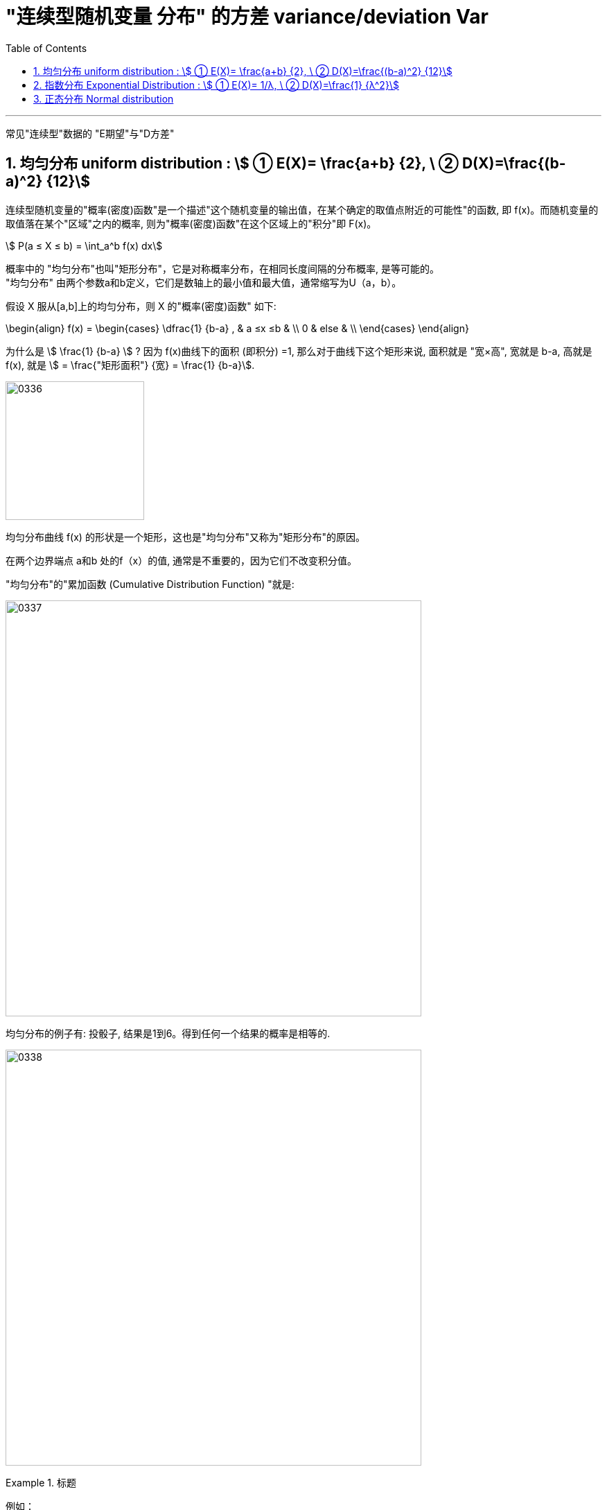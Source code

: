 

= "连续型随机变量 分布" 的方差 variance/deviation Var
:sectnums:
:toclevels: 3
:toc: left

---

常见"连续型"数据的 "E期望"与"D方差"

== 均匀分布 uniform distribution : stem:[ ① E(X)= \frac{a+b} {2}, \ ② D(X)=\frac{(b-a)^2} {12}]

连续型随机变量的"概率(密度)函数"是一个描述"这个随机变量的输出值，在某个确定的取值点附近的可能性"的函数, 即 f(x)。而随机变量的取值落在某个"区域"之内的概率, 则为"概率(密度)函数"在这个区域上的"积分"即 F(x)。

stem:[ P(a ≤ X ≤ b) = \int_a^b f(x) dx]


概率中的 "均匀分布"也叫"矩形分布"，它是对称概率分布，在相同长度间隔的分布概率, 是等可能的。  +
"均匀分布" 由两个参数a和b定义，它们是数轴上的最小值和最大值，通常缩写为U（a，b）。

假设 X 服从[a,b]上的均匀分布，则 X 的"概率(密度)函数" 如下:

\begin{align}
f(x) = \begin{cases}
 \dfrac{1} {b-a} , & a ≤x ≤b   & \\
  0  &  else &  \\
\end{cases}
\end{align}


为什么是 stem:[ \frac{1} {b-a}  ] ?  因为 f(x)曲线下的面积 (即积分) =1, 那么对于曲线下这个矩形来说, 面积就是 "宽×高", 宽就是 b-a, 高就是 f(x), 就是 stem:[ = \frac{"矩形面积"} {宽} = \frac{1} {b-a}].


image:img/0336.png[,200]

均匀分布曲线 f(x) 的形状是一个矩形，这也是"均匀分布"又称为"矩形分布"的原因。

在两个边界端点 a和b 处的f（x）的值, 通常是不重要的，因为它们不改变积分值。



"均匀分布"的"累加函数 (Cumulative Distribution Function) "就是:

image:img/0337.png[,600]

均匀分布的例子有:  投骰子, 结果是1到6。得到任何一个结果的概率是相等的.


image:img/0338.png[,600]

.标题
====
例如： +
image:img/0339.png[,600]
====

.标题
====
例如： +
image:img/0340.png[,600]
====


image:img/0341.png[,700]


---

== 指数分布 Exponential Distribution : stem:[ ① E(X)= 1/λ, \ ② D(X)=\frac{1} {λ^2}]

....
Exponential /ˌeks-pəˈnenʃl/

1.( mathematics 数) of or shown by an exponent 指数的；幂的；由指数表示的
2.( formal ) ( of a rate of increase 增长率 ) becoming faster and faster 越来越快的

an exponential curve/function 指数曲线╱函数

ex-, 向外。-pon, 放置，词源同pose, component.即展开，描述美好的前景，引申义拥护，鼓吹。同时用来指数学术语指数（据说来自笛尔卡）。
....


"指数分布"和"泊松分布"息息相关.

.标题
====
例如： +
你的商店, 一周中的每天, 卖出馒头的起伏还是很大的, 利用泊松分布, 可以画出每日卖出馒头数的概率函数.

下面来讨论另外一个问题，馒头卖出之间的时间间隔：

image:img/0342.jpg[,500]


可以看出也是随机变量（也就是图中的 T1、T2、T3、⋯ ），馒头卖出的个数, 是离散型数据. 而时间间隔, 则是"连续型"的随机变量。

如果知道这个时间间隔，你就能调整好服务员人数（时间间隔短，需要的服务人员就多; 反之, 需要的就少）

之前得到的泊松分布, 让我们知道了每天卖出的馒头数，所以下面按天来分析看看。

假如某一天没有卖出馒头，比如说周三吧，这意味着，周二最后卖出的馒头，和周四最早卖出的馒头中间至少间隔了一天：

当然也可能运气不好，周二也没有卖出馒头。那么卖出两个馒头的时间间隔就隔了两天，但无论如何时间间隔都是大于一天的：

image:img/0343.jpg[,500]

而某一天没有卖出馒头的概率, 可以由泊松分布得出：

image:img/0345.png[,900]


指数分布中的λ, 是"每日平均卖出的馒头数". 如果λ 越大，也就是说每日卖出的馒头越多，那么两个馒头之间的时间间隔必然越短(时间间隔越密集)，这点从图像上也可以看出。

当 λ 较小的时候，比如λ=1 ，即一天只卖出一个馒头，那么两个馒头间卖出的时间间隔Y, 大于1 (即大于1天)的可能性, 就很大（下图是"指数分布"的"概率(密度)函数"图像，对应的概率是曲线下面积.）


image:img/0346.jpg[,400]


而如果λ 较大的时候，比如λ=3 ，一天卖出三个馒头，那么两个馒头之间的卖出时间间隔Y, 大于1天 的可能性, 就已经变得很小了：

image:img/0347.jpg[,400]

最后总结, 即: +
每日卖出馒头的数目X, 服从"泊松分布", 即 stem:[ X ~ P(λ)] +
卖出馒头的时间间隔Y, 服从:指数分布".  即 stem:[ Y ~ Exp(λ)]. "指数分布"的英文是 Exponential Distribution

它们的期望分别为： +
"泊松分布"的期望 : stem:[ E(X)=λ] +
"指数分布"的期望: stem:[ E(Y)= 1/λ]


*E(X) 的含义是"平均每日卖出的馒头数"，而E(Y) 是"每个馒头之间卖出的平均时间间隔"，所以两者是"倒数"关系：每日卖出的量越多, 自然两个馒头间的间隔时间越短，每日卖出的量越少, 自然间隔时间越长。*

====

类似于泊松分布，指数分布也有一个参数λ。实际上，指数分布与泊松分布密切相关：**如果在某时间段内事件发生的次数, 呈"泊松分布"，那么，事件之间的时间间隔便呈"指数分布"。**

例如, 如果抵达某家银行的客户人数呈"泊松分布"，比如说λ=12人/小时，那么，他们抵达的时间间隔, 则呈"指数分布"，平均值 μ= 1/λ = 1/12，或者说5分钟。


一句话总结： +
泊松分布是: 单位时间内, 独立事件发生次数的概率分布. +
指数分布是 : 独立事件的时间间隔 的概率分布.

请注意是"独立事件"，泊松分布和指数分布的前提是: 事件之间不能有关联。

.标题
====
例如： +
image:img/0348.png[,700]

image:img/0349.png[,]

====



*指数分布, 是用来预测"直到下一个事件（即成功，失败，到达等）的等待时间".*

*一小时内到达商店的顾客数量，每年发生的地震数量， 这个是"速率, 或事件率". 即: stem:[ \frac{"事件发生的次数"} {"单位时间"}], 即 参数λ, 用在"泊松分布"中.*

**但当我们对"事件之间的经过时间"来建模时，我们倾向于是用"时间", 而不是用"速率"来表示. 如, 某机器可以正常开机的年数是10年(而不是说每年0.1次故障), 客户每10分钟到达一次. 即: stem:[\frac{"1次事件横跨的时间(即'下一次事件'与'上一次事件'发生的时间间隔)"} {"发生1次事件(即单位数量的事件)"} ], 即 stem:[ 1/λ]. 使用在"指数分布"中的.**

如果您每小时获得3个客户（stem:[ λ=\frac{"客户数量"} {"单位小时"}]），则意味着您每1/3小时获得1个客户（stem:[ 1/λ=\frac{"1个客户横跨1/3小时"} {"来1个客户"}]）。

所以, 对于指数分布来说, X〜Exp(0.25) 中的 0.25 是什么? 这个数字是 "泊松分布中的λ", 即"在单位时间内（一分钟，一小时或一年），该事件平均发生0.25次." 所以 stem:[ 1/λ]就是, stem:[ \frac{"1次事件横跨的时间"} {"发生1次事件(即单位数量的事件)"}=\frac{1"小时"} {0.25"次事件"}=\frac{"横跨4小时"} {"1次事件"}]


总结:

- "指数分布"中的参数λ, 与"泊松过程"（λ）相同.
- 指数分布中, 经常讨论的是 stem:[ 1/λ].
- stem:[ 1/λ]代表的是 "距离下一次事件发生的时间间隔".

*"指数分布"的概率分布, 研究的是"泊松过程"的事件之间的时间间隔。*


image:img/0344.png[,400]



---

== 正态分布 Normal distribution


image:img/0350.png[,700]


---


